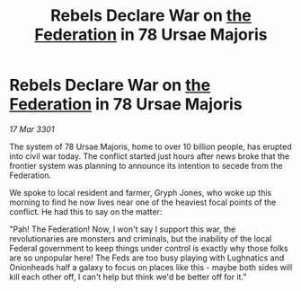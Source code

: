 :PROPERTIES:
:ID:       57f0a6bf-72ae-475d-aacb-bb2597b36fd2
:END:
#+title: Rebels Declare War on [[id:d56d0a6d-142a-4110-9c9a-235df02a99e0][the Federation]] in 78 Ursae Majoris
#+filetags: :3301:galnet:

* Rebels Declare War on [[id:d56d0a6d-142a-4110-9c9a-235df02a99e0][the Federation]] in 78 Ursae Majoris

/17 Mar 3301/

The system of 78 Ursae Majoris, home to over 10 billion people, has erupted into civil war today. The conflict started just hours after news broke that the frontier system was planning to announce its intention to secede from the Federation.  

We spoke to local resident and farmer, Gryph Jones, who woke up this morning to find he now lives near one of the heaviest focal points of the conflict. He had this to say on the matter: 

"Pah! The Federation! Now, I won't say I support this war, the revolutionaries are monsters and criminals, but the inability of the local Federal government to keep things under control is exactly why those folks are so unpopular here! The Feds are too busy playing with Lughnatics and Onionheads half a galaxy to focus on places like this - maybe both sides will kill each other off, I can't help but think we'd be better off for it.”
